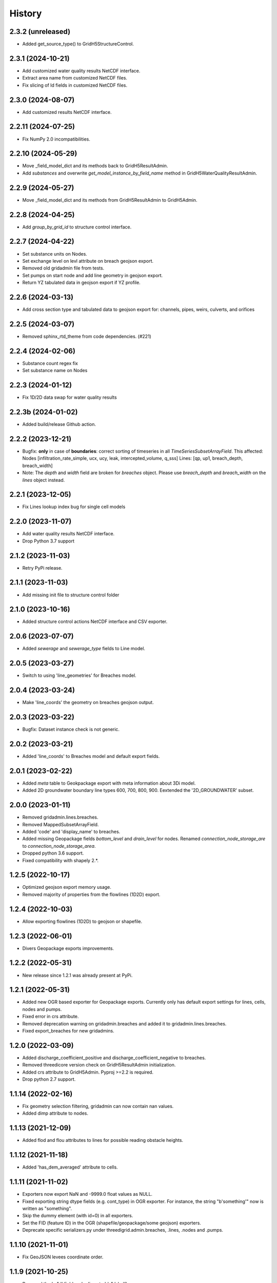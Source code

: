 History
=======

2.3.2 (unreleased)
------------------

- Added get_source_type() to GridH5StructureControl.


2.3.1 (2024-10-21)
------------------

- Add customized water quality results NetCDF interface.

- Extract area name from customized NetCDF files.

- Fix slicing of Id fields in customized NetCDF files.


2.3.0 (2024-08-07)
------------------

- Add customized results NetCDF interface.


2.2.11 (2024-07-25)
-------------------

- Fix NumPy 2.0 incompatibilities.


2.2.10 (2024-05-29)
-------------------

- Move _field_model_dict and its methods back to GridH5ResultAdmin.
- Add `substances` and overwrite `get_model_instance_by_field_name` method
  in GridH5WaterQualityResultAdmin.


2.2.9 (2024-05-27)
------------------

- Move _field_model_dict and its methods from GridH5ResultAdmin to GridH5Admin.


2.2.8 (2024-04-25)
------------------

- Add `group_by_grid_id` to structure control interface.


2.2.7 (2024-04-22)
------------------

- Set substance units on Nodes.

- Set exchange level on levl attribute on breach geojson export.

- Removed old gridadmin file from tests.

- Set pumps on start node and add line geometry in geojson export.

- Return YZ tabulated data in geojson export if YZ profile.


2.2.6 (2024-03-13)
------------------

- Add cross section type and tabulated data to geojson export for:
  channels, pipes, weirs, culverts, and orifices


2.2.5 (2024-03-07)
------------------

- Removed sphinx_rtd_theme from code dependencies. (#221)


2.2.4 (2024-02-06)
------------------

- Substance count regex fix

- Set substance name on Nodes


2.2.3 (2024-01-12)
------------------

- Fix 1D/2D data swap for water quality results


2.2.3b (2024-01-02)
-------------------

- Added build/release Github action.


2.2.2 (2023-12-21)
------------------

- Bugfix: **only** in case of **boundaries**: correct sorting of timeseries in all `TimeSeriesSubsetArrayField`. This
  affected: Nodes [infiltration_rate_simple, ucx, ucy, leak, intercepted_volume, q_sss]
  Lines: [qp, up1, breach_depth, breach_width]

- Note: The `depth` and `width` field are broken for `breaches` object. 
  Please use `breach_depth` and `breach_width` on the `lines` object instead.


2.2.1 (2023-12-05)
------------------

- Fix Lines lookup index bug for single cell models


2.2.0 (2023-11-07)
------------------

- Add water quality results NetCDF interface.

- Drop Python 3.7 support


2.1.2 (2023-11-03)
------------------

- Retry PyPi release.


2.1.1 (2023-11-03)
------------------

- Add missing init file to structure control folder


2.1.0 (2023-10-16)
------------------

- Added structure control actions NetCDF interface and CSV exporter.


2.0.6 (2023-07-07)
------------------

- Added `sewerage` and `sewerage_type` fields to Line model.


2.0.5 (2023-03-27)
------------------

- Switch to using 'line_geometries' for Breaches model.


2.0.4 (2023-03-24)
------------------

- Make 'line_coords' the geometry on breaches geojson output.


2.0.3 (2023-03-22)
------------------

- Bugfix: Dataset instance check is not generic.


2.0.2 (2023-03-21)
------------------

- Added 'line_coords' to Breaches model and default export fields.


2.0.1 (2023-02-22)
------------------

- Added `meta` table to Geokpackage export with meta information about 3Di model.

- Added 2D groundwater boundary line types 600, 700, 800, 900. 
  Eextended the '2D_GROUNDWATER' subset.


2.0.0 (2023-01-11)
------------------

- Removed gridadmin.lines.breaches.

- Removed MappedSubsetArrayField.

- Added 'code' and 'display_name' to breaches.

- Added missing Geopackage fields `bottom_level` and `drain_level` for nodes. Renamed `connection_node_storage_are` to `connection_node_storage_area`.

- Dropped python 3.6 support.

- Fixed compatibility with shapely 2.*.


1.2.5 (2022-10-17)
------------------

- Optimized geojson export memory usage.

- Removed majority of properties from the flowlines (1D2D) export.


1.2.4 (2022-10-03)
------------------

- Allow exporting flowlines (1D2D) to geojson or shapefile.


1.2.3 (2022-06-01)
------------------

- Divers Geopackage exports improvements.


1.2.2 (2022-05-31)
------------------

- New release since 1.2.1 was already present at PyPi.


1.2.1 (2022-05-31)
------------------

- Added new OGR based exporter for Geopackage exports.
  Currently only has default export settings for lines, cells, nodes and pumps.

- Fixed error in crs attribute.

- Removed deprecation warning on gridadmin.breaches and added it to
  gridadmin.lines.breaches.

- Fixed export_breaches for new gridadmins.


1.2.0 (2022-03-09)
------------------

- Added discharge_coefficient_positive and discharge_coefficient_negative
  to breaches.

- Removed threedicore version check on GridH5ResultAdmin initialization.

- Added crs attribute to GridH5Admin. Pyproj >=2.2 is required.

- Drop python 2.7 support.


1.1.14 (2022-02-16)
-------------------

- Fix geometry selection filtering, gridadmin can now contain nan values.

- Added dimp attribute to nodes.


1.1.13 (2021-12-09)
-------------------

- Added flod and flou attributes to lines for possible reading obstacle heights.


1.1.12 (2021-11-18)
-------------------

- Added 'has_dem_averaged' attribute to cells.


1.1.11 (2021-11-02)
-------------------

- Exporters now export NaN and -9999.0 float values as NULL.

- Fixed exporting string dtype fields (e.g. cont_type) in OGR exporter. For instance,
  the string "b'something'" now is written as "something".

- Skip the dummy element (with id=0) in all exporters.

- Set the FID (feature ID) in the OGR (shapefile/geopackage/some geojson) exporters.

- Deprecate specific serializers.py under threedigrid.admin.breaches, .lines, .nodes and
  .pumps.


1.1.10 (2021-11-01)
-------------------

- Fix GeoJSON levees coordinate order.


1.1.9 (2021-10-25)
------------------

- Renamed the 's_1d' field under lines to 'ds1d_half'.

- Added 'initial_waterlevel' to nodes.


1.1.8 (2021-10-25)
------------------

- Added 'nodes_embedded', available under gridadmin Class.


1.1.7 (2021-10-18)
------------------

- Fixed timeseries filtering with h5py>=3.1.x


1.1.6 (2021-08-31)
------------------

- Added CrossSection model to ORM.
- Added following fields to lines: `dpumax cross1 cross2 ds1d s1d cross_weight invert_level_start_point invert_level_end_point`
- Added following fields to nodes: `calculation_type drain_level storage_area dmax`
- Created new subset 1D for Nodes.


1.1.5 (2021-08-10)
------------------

- Release on pypi (repo has no Github actions)


1.1.4 (2021-08-10)
------------------

- Replace nan with null in geojson output.

- Remove requirements files, only keep one for development in docker.


1.1.3 (2021-06-01)
------------------

- Bugfix: geojson levees export also crashed
  due to 3.8.10 and numpy 1.19.1


1.1.2 (2021-05-28)
------------------

- Fixed only filter for aggregate result admin. (#121)

- Added cross_pix_coords field to lines.

- Bugfix: geojson line_geometries export crashes with
  Python 3.8.10 and numpy 1.19.1. Needed explicit astype conversion


1.1.1 (2021-03-30)
------------------

- Reduced the source distribution filesize by removing the tests.


1.1.0 (2021-03-29)
------------------

- Bumped asyncio-rpc to 0.1.10

- Fixed GeoJSON export with pyproj <= 1.9.6.

- Fixed compatibility with h5py 3.*.

- Added gridadmin.grid.transform.

- Fixed gridadmin.grid.n2dtot and .dx propagation.

- Added gridadmin.cells.iter_by_tile() and .get_extent_pixels().


1.0.27 (2021-02-22)
-------------------

- Bumped asyncio-rpc to 0.1.9


1.0.26 (2021-02-05)
-------------------

- Fixed rpc gridadmin properties


1.0.25 (2020-09-15)
-------------------

- Bugfix: crest_level is also inverted by Inpy. Use
  the raw value in the prepare step to include the
  correct (non inverted) value.


1.0.24 (2020-09-02)
-------------------

- Removed numba as dependency, since it did not really give any
  performance gain on Linux.


1.0.23 (2020-09-02)
-------------------

- Creating fresh release after upload failed.


1.0.22 (2020-09-02)
-------------------

- Added extra field 'discharge_coefficient' to channels and pipes. These
  fields default to 1.0.

- Bugfix: don't use the z-coordinate when making line_geometries during the prepare step


1.0.21 (2020-07-17)
-------------------

- Invert_level_start_point and end point where inverted
  by Inpy. After this change the values will be correct again,
  however present gridadmin files will still have the incorrect value.

- Added `Breaches` model under lines with specific breach fields
  mapped from the 'breaches' h5py datagroup.

- Added `MappedSubsetArrayField` allowing to map arrays from other
  h5py datagroups to a model on another datagroup subset. Breaches
  uses this to map the array's under 'breaches' to 'lines'


1.0.20.12 (2020-07-14)
----------------------

- Fixed problem with previous release


1.0.20.11 (2020-07-14)
----------------------

- Nodgrid generation bugfixes


1.0.20.10 (2020-07-07)
----------------------

- Added missing numba requirement in setup.py


1.0.20.9 (2020-07-07)
---------------------

- Fixed RPC breaches/pumps bug

- Added fast nod_grid generation on cells


1.0.20.8 (2020-05-22)
---------------------

- Add groundwater_cells to exporter for frontend.


1.0.20.7 (2020-05-18)
---------------------

- Added `content_pk` to the export_constants of all structures which have a
  `content_pk`.


1.0.20.6 (2020-04-15)
---------------------

- An empy array [] is returned now instead of None if there is no
  dataset.

- Line geojson items need to use line_geometry values

- Bugfix for `Model._get_subset_idx` not instantiating new subsets with their parent's
  mixins.


1.0.20.5 (2020-04-01)
---------------------

- Use 'ga.xxx.id.size' to check if certain submodels (like channels/weirs/manholes)
  are available for geojson exports.


1.0.20.4 (2020-03-31)
---------------------

- Allow older pyrpoj versions. (pre 2.2.0)

- Bugfix for timeseries start_time=0 selection and allow indexes=slice(x,x,x)
  in combination with sample() method.

- Added try-except surrounding all imports of the package `geojson`. This package is
  only available when threedigrid is installed with the extra [geo] extension.

- Add `ORIFICES_EXPORT_FIELDS` to export_constants.


1.0.20.3 (2020-03-18)
---------------------

- Add extra field `pixel_width` to cells

- Bugfix for GeometryIntersectionFilter: filter was only checking on
  intersecting bounding boxes


1.0.20.2 (2020-03-06)
---------------------

- The `sample` method needs to skip the last timestamp for SWMR
  to work correctly. (time dataset can have one item more
  than datasets with timeseries)

1.0.20.1 (2020-02-26)
---------------------

- Bugfix: reprojection with no coordinates (empty array's)


1.0.20 (2020-02-19)
-------------------

- Added `GeometryIntersectionFilter`.

- Added general GeoJsonSerializer which allows you to specify the field names
  you want to serialize and extract to geojson. The GeoJsonSerializer allows
  you to specify nested fields.

- Added a set of standard export fields for each model.

- Automatically pick the correct serializer based on file extention

    - .json/.geojson --> to_geojson
    - .gpgk --> to_geopackage
    - .shp --> to_shape

1.0.19.1 (2020-02-04)
---------------------

- Minor bugfix, need to check if h5py filepath is a str or bytes string
  during initialization


1.0.19 (2020-01-31)
-------------------

- First release with RPC integration.


1.0.19rc3 (2020-01-14)
----------------------

- Bumped version of asyncio-rpc


1.0.19rc2 (2020-01-14)
----------------------

- Fixed incorrect version number


1.0.19rc1 (2020-01-14)
----------------------

- Added RPC datasource which enables to use the majority of
  threedigrid in a RPC setting. Uses asyncio-rpc for
  sending/handling RPC calls.

- RPC datasource allows both one time executing (`resolve()`) and pub/sub
  (`subscribe()`) functionialty.

- Refactored to allow using RPC datasource

1.0.18 (2019-11-28)
-------------------

- Only use pyproj Transformer if it is present
  else revert to old transform method


1.0.17 (2019-11-28)
-------------------

- Added `content_pk` to the pumps model.

- Bumped package versions

- Reduced reprojection overhead of line_geometries.


1.0.16 (2019-07-08)
-------------------

- Removed max capacity from Orifice model/serializer.


1.0.15 (2019-07-05)
-------------------

- Fixed group update for default null values.


1.0.14 (2019-06-19)
-------------------

- Do not use ``0`` has a default when converting database objects to numpy
  arrays in the prepare phase.


1.0.13 (2019-05-01)
-------------------

- Fixed `_field_model_dict` being a class variable.


1.0.12 (2019-04-18)
-------------------

- Added sumax to nodes


1.0.11 (2019-02-01)
-------------------

- Bug fix in `h5py_file` method mapping.


1.0.10 (2019-01-31)
-------------------

- Added sources and sinks (q_sss) to threedigrid.


1.0.9 (2019-01-31)
------------------

- Manholes preparation fixed mapping in ``connection_node_pk``.

- Added `to_structured_array` method for retrieving (filtered) results
  as Numpy structured array instead of an OrderedDict


1.0.8 (2019-01-03)
------------------

- Set fixed type to the fields `code`, `display_name` and `shape`. These fields
  now have a fixed lenght of 32, 64 and 4 characters respectively.


1.0.7 (2018-11-21)
------------------

- Bug fix: dict.values() and dict.keys() in python 3 are causing some
  unintended behaviour.


1.0.6 (2018-11-14)
------------------

- New release due to failing uploads.


1.0.5 (2018-11-14)
------------------

- Add aggregation option 'current' to volume and intercepted_volume.

- Using a non-tuple sequence for multidimensional indexing is deprecated; use
  `arr[tuple(seq)]` instead of `arr[seq]`.

- Properties should be strings so we can use string methods on them.

- Do not prepare levees if there aren't any.

- Split requirements file to allow for finer grained builds (for instance to
  generate the documentation).

- Add 'intercepted_volume' to NodesAggregateResultsMixin.

- Split requirements file to allow for finer grained builds (for instance to
  generate the documentation).


1.0.4 (2018-10-17)
------------------

- Added BooleanArrayField for boolean values and use it for `is_manhole` filter.
  NO_DATA_VALUE is interpreted as False.


1.0.3 (2018-09-17)
------------------

- Do not throw exception on cftime ``ImportError``


1.0.2 (2018-09-17)
------------------

- Add boolean filter for manholes.


1.0.1 (2018-09-11)
------------------

- Patch for converting numpy strings/bytes to float for both python2/3.

- Dropped NetCDF library and replaced opening NetCDF files with h5py

- Bumped h5py to 2.8.0


1.0 (2018-09-04)
----------------

- Made threedigrid >= Python 3.5 compatible.


0.2.8 (2018-07-23)
------------------

- Bug fix for issue #44: use the method ``get_filtered_field_value()`` instead
  of ``get_field_value()`` for the count property.

- Properly closes netcdf-file in ``GridH5ResultAdmin``.


0.2.7 (2018-05-24)
------------------

- Add export functions for 2D to the ``export_all()`` collection.


0.2.6 (2018-05-17)
------------------

- Do not use ``pkg_resources`` to determine the current version but use
  zest_releaser to update the version string in threedigrid/init.py


0.2.5 (2018-05-16)
------------------

- Use the custom ``NumpyEncoder`` to convert specific numpy types to native
  python types when calling ``(geo-)json.dumps()``.


0.2.4 (2018-05-15)
------------------

- Introducing subset fields that can be used to query results that are collected
  only for subsets of the model, like the 2D section.


0.2.3 (2018-05-14)
------------------

- Fix lookup_index functionality for composite fields.

- Make model name property optional. That is, 'unknown' will be returned if the
  name cannot be derived.

- Changed Depth/width fields on breach-timeseries to breach_depth and breach_width.

0.2.2 (2018-04-30)
------------------

- ``_get_composite_meta()`` does not raise an AssertionError anymore if
  composite field attributes differ. Instead a warning is issued.


0.2.1 (2018-04-26)
------------------

- Bug fix: ``threedicore_result_version`` must be a property.


0.2 (2018-04-26)
----------------

- Added additional exporters for

    - 2D_GROUNDWATER
    - 2D_OPEN_WATER
    - 2D_VERTICAL_INFILTRATION

- Added method ``get_model_instance_by_field_name``  to the
  ``GridH5ResultAdmin`` class. This makes it possible to do reverse lookups
  in situations where you have a field name but do not know which model it
  belongs to. N.B the field must be unique otherwise an ``IndexError`` will
  be raised.

- Added property ``dt_timestamps`` to the timeseries_mixin module.

- The version number is added to the ``__init__`` file dynamically using the
  ``pkg_resources`` API.

- Timestamps of all timeseries fields are shown for aggregation results.

- Timestamps in the aggregation results are filtered when retrieving subsets of timeseries.

- Introducing the ModelMeta class. Its main purpose at this moment is to compute all
  possible combinations of composite_fields and aggregation variables.

- Fixed return statement of method slice (in class Model) which now takes
  ``**new_class_kwargs``.

- Empty or missing datasets are now displayed as ``np.array(None)`` instead of
  raising an error.

0.1.6 (2018-04-18)
------------------

- New release using twine 1.11.


0.1.5 (2018-04-18)
------------------

- Added support for composite fields which can be used to fetch data from
  multiple source variables as a single field. Like this
  result_3di netcdfs can be queried the same way as gridadmin files.

0.1.4 (2018-04-08)
------------------

- Changed ResultMixin to dynamically add attributes based on the netcdf
  variables.

- Added basic result proccesing for line/node data.

- The filter mask is computed only for array's affected and
  before applying it to all array's

- The 'only' filter works much faster because the filter mask
  is only applied on fields that are affected.

- The filter mask is cached on the line/node instance after getting
  the first value. You can thus do something like:

      queryset = gridadmin.lines.filter(kcu=2)
      ids = queryset.id
      line_coords = queryset.line_coords

  and the filter mask will only be computed once.

- Add click console scripts ``3digrid_explore`` and ``3digrid_export`` for
  quick overviews and data exports.

- Make ogr/gdal imports optional to avoid breaking parts of the documentation.

- Added documentation and setup for ``sphinx`` documentation pipeline.

- Use linear referencing for embedded channels to keep the original geometry
  intact when preparing line geometries for visualisation.

- Define extra's to make the standard threedigrid distribution as
  lightweight as possible.

- Convert strings in ``attrs`` to ``numpy.string_`` to fix crashes under
  Windows.

0.1.3 (2018-03-16)
------------------

- Remove property ``has_groundwater`` from ``GridH5Admin``.
  Should always be provided by the threedicore itself. Gives a warning for
  backwards compatibility.


0.1.2 (2018-03-12)
------------------

- Get model extent now always returns a bbox (minX, minY, maxX, maxY)

0.1.1 (2018-03-06)
------------------

- All imports are absolute.

- Added install info using pip.


0.1.0 (2018-03-05)
------------------

* First release with fullrelease.
